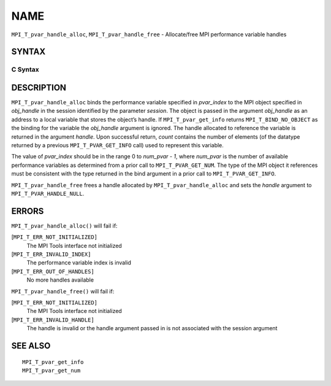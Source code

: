 NAME
~~~~

``MPI_T_pvar_handle_alloc``, ``MPI_T_pvar_handle_free`` - Allocate/free
MPI performance variable handles

SYNTAX
======

C Syntax
--------

.. code-block:: c
   :linenos:

   #include <mpi.h>
   int MPI_T_pvar_handle_alloc(int session, int pvar_index, void *obj_handle,
                               MPI_T_pvar_handle *handle, int *count)

   int MPI_T_pvar_handle_free(int session, MPI_T_pvar_handle *handle)

DESCRIPTION
===========

``MPI_T_pvar_handle_alloc`` binds the performance variable specified in
*pvar_index* to the MPI object specified in *obj_handle* in the session
identified by the parameter *session*. The object is passed in the
argument *obj_handle* as an address to a local variable that stores the
object’s handle. If ``MPI_T_pvar_get_info`` returns ``MPI_T_BIND_NO_OBJECT`` as
the binding for the variable the *obj_handle* argument is ignored. The
handle allocated to reference the variable is returned in the argument
*handle*. Upon successful return, *count* contains the number of
elements (of the datatype returned by a previous ``MPI_T_PVAR_GET_INFO``
call) used to represent this variable.

The value of *pvar_index* should be in the range 0 to *num_pvar - 1*,
where *num_pvar* is the number of available performance variables as
determined from a prior call to ``MPI_T_PVAR_GET_NUM``. The type of the
MPI object it references must be consistent with the type returned in
the bind argument in a prior call to ``MPI_T_PVAR_GET_INFO``.

``MPI_T_pvar_handle_free`` frees a handle allocated by
``MPI_T_pvar_handle_alloc`` and sets the *handle* argument to
``MPI_T_PVAR_HANDLE_NULL``.

ERRORS
======

``MPI_T_pvar_handle_alloc()`` will fail if:

[``MPI_T_ERR_NOT_INITIALIZED]``
   The MPI Tools interface not initialized

[``MPI_T_ERR_INVALID_INDEX]``
   The performance variable index is invalid

[``MPI_T_ERR_OUT_OF_HANDLES]``
   No more handles available

``MPI_T_pvar_handle_free()`` will fail if:

[``MPI_T_ERR_NOT_INITIALIZED]``
   The MPI Tools interface not initialized

[``MPI_T_ERR_INVALID_HANDLE]``
   The handle is invalid or the handle argument passed in is not
   associated with the session argument

SEE ALSO
========

::

   MPI_T_pvar_get_info
   MPI_T_pvar_get_num
